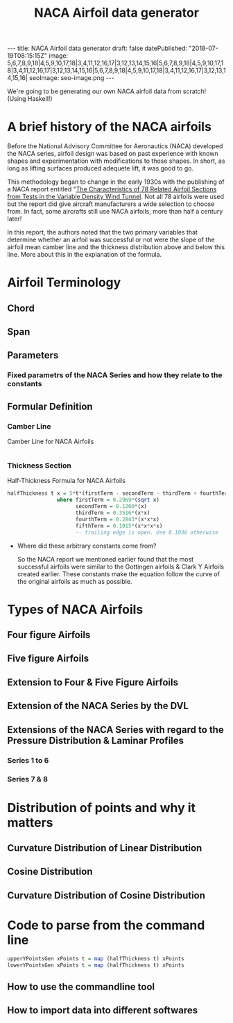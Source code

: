 #+TITLE: NACA Airfoil data generator
#+STARTUP: showall expand
#+options: toc:nil
#+BEGIN_EXPORT html
---
title: NACA Airfoil data generator
draft: false
datePublished: "2018-07-19T08:15:15Z"
image: 5,6,7,8,9,18|4,5,9,10,17,18|3,4,11,12,16,17|3,12,13,14,15,16|5,6,7,8,9,18|4,5,9,10,17,18|3,4,11,12,16,17|3,12,13,14,15,16|5,6,7,8,9,18|4,5,9,10,17,18|3,4,11,12,16,17|3,12,13,14,15,16| 
seoImage: seo-image.png
---
#+END_EXPORT

#+NAME: license
#+BEGIN_SRC haskell :tangle src/index.hs :exports none
--Copyright (c) 2018 Vishakh Kumar

--Permission is hereby granted, free of charge, to any person obtaining
--a copy of this software and associated documentation files (the "Software")
--to deal in the Software without restriction, including without limitation the
--rights to use, copy, modify, merge, publish, distribute, sublicense, and/or
--sell copies of the Software, and to permit persons to whom the Software is
--furnished to do so, subject to the following conditions:

-- The above copyright notice and this permission notice shall
-- be included in all copies or substantial portions of the Software.

--THE SOFTWARE IS PROVIDED "AS IS", WITHOUT WARRANTY OF ANY KIND, EXPRESS
--OR IMPLIED, INCLUDING BUT NOT LIMITED TO THE WARRANTIES OF MERCHANTABILITY,
--FITNESS FOR A PARTICULAR PURPOSE AND NONINFRINGEMENT. IN NO EVENT SHALL THE
--AUTHORS OR COPYRIGHT HOLDERS BE LIABLE FOR ANY CLAIM, DAMAGES OR OTHER
--LIABILITY, WHETHER IN AN ACTION OF CONTRACT, TORT OR OTHERWISE, ARISING
--FROM, OUT OF OR IN CONNECTION WITH THE SOFTWARE OR THE USE OR
--OTHER DEALINGS IN THE SOFTWARE.
#+END_SRC


We're going to be generating our own NACA airfoil data from scratch! (Using Haskell!)

* A brief history of the NACA airfoils
Before the National Advisory Committee for Aeronautics (NACA) developed the NACA series, airfoil design was based on past experience with known shapes and experimentation with modifications to those shapes. 
In short, as long as lifting surfaces produced adequete lift, it was good to go.

This methodology began to change in the early 1930s with the publishing of a NACA report entitled "[[https://ntrs.nasa.gov/archive/nasa/casi.ntrs.nasa.gov/19930091108.pdf][The Characteristics of 78 Related Airfoil Sections from Tests in the Variable Density Wind Tunnel]]. Not all 78 airfoils were used but the report did give aircraft manufacturers a wide selection to choose from. In fact, some aircrafts still use NACA airfoils, more than half a century later!

In this report, the authors noted that the two primary variables that determine whether an airfoil was successful or not were the slope of the airfoil mean camber line and the thickness distribution above and below this line. More about this in the explanation of the formula.


* Airfoil Terminology

** Chord
** Span
** Parameters
*** Fixed parametrs of the NACA Series and how they relate to the constants
** Formular Definition
*** Camber Line

 #+NAME: camberLine
 #+CAPTION: Camber Line for NACA Airfoils
 #+BEGIN_SRC haskell :tangle src/index.hs

 #+END_SRC

*** Thickness Section
  #+NAME: halfThickness
  #+CAPTION: Half-Thickness Formula for NACA Airfoils
  #+BEGIN_SRC haskell :tangle src/index.hs
  halfThickness t x = 5*t*(firstTerm - secondTerm - thirdTerm + fourthTerm - fifthTerm)
                  where firstTerm = 0.2969*(sqrt x)
                        secondTerm = 0.1260*(x)
                        thirdTerm = 0.3516*(x*x)
                        fourthTerm = 0.2843*(x*x*x)
                        fifthTerm = 0.1015*(x*x*x*x)  
                        -- trailing edge is open. Use 0.1036 otherwise
  #+END_SRC

 - Where did these arbitrary constants come from?

   So the NACA report we mentioned earlier found that the most successful airfoils were similar to the Gottingen airfoils & Clark Y Airfoils created earlier. These constants make the equation follow the curve of the original airfoils as much as possible.


* Types of NACA Airfoils
** Four figure Airfoils
** Five figure Airfoils
** Extension to Four & Five Figure Airfoils
** Extension of the NACA Series by the DVL
** Extensions of the NACA Series with regard to the Pressure Distribution & Laminar Profiles
*** Series 1 to 6 
*** Series 7 & 8

* Distribution of points and why it matters
** Curvature Distribution of Linear Distribution
** Cosine Distribution 
** Curvature Distribution of Cosine Distribution

* Code to parse from the command line
#+BEGIN_SRC haskell :tangle src/index.hs
 upperYPointsGen xPoints t = map (halfThickness t) xPoints
 lowerYPointsGen xPoints t = map (halfThickness t) xPoints 
#+END_SRC

** How to use the commandline tool
** How to import data into different softwares
